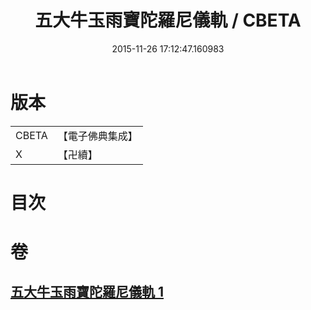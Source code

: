 #+TITLE: 五大牛玉雨寶陀羅尼儀軌 / CBETA
#+DATE: 2015-11-26 17:12:47.160983
* 版本
 |     CBETA|【電子佛典集成】|
 |         X|【卍續】    |

* 目次
* 卷
** [[file:KR6j0661_001.txt][五大牛玉雨寶陀羅尼儀軌 1]]
